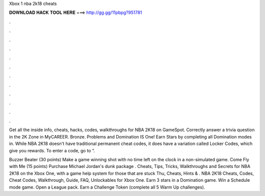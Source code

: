 Xbox 1 nba 2k18 cheats



𝐃𝐎𝐖𝐍𝐋𝐎𝐀𝐃 𝐇𝐀𝐂𝐊 𝐓𝐎𝐎𝐋 𝐇𝐄𝐑𝐄 ===> http://gg.gg/11pbpg?951781



.



.



.



.



.



.



.



.



.



.



.



.

Get all the inside info, cheats, hacks, codes, walkthroughs for NBA 2K18 on GameSpot. Correctly answer a trivia question in the 2K Zone in MyCAREER. Bronze. Problems and Domination IS One! Earn Stars by completing all Domination modes in. While NBA 2K18 doesn't have traditional permanent cheat codes, it does have a variation called Locker Codes, which give you rewards. To enter a code, go to “.

Buzzer Beater (30 points) Make a game winning shot with no time left on the clock in a non-simulated game. Come Fly with Me (15 points) Purchase Michael Jordan's dunk package . Cheats, Tips, Tricks, Walkthroughs and Secrets for NBA 2K18 on the Xbox One, with a game help system for those that are stuck Thu, Cheats, Hints & . NBA 2K18 Cheats, Codes, Cheat Codes, Walkthrough, Guide, FAQ, Unlockables for Xbox One. Earn 3 stars in a Domination game. Win a Schedule mode game. Open a League pack. Earn a Challenge Token (complete all 5 Warm Up challenges).
